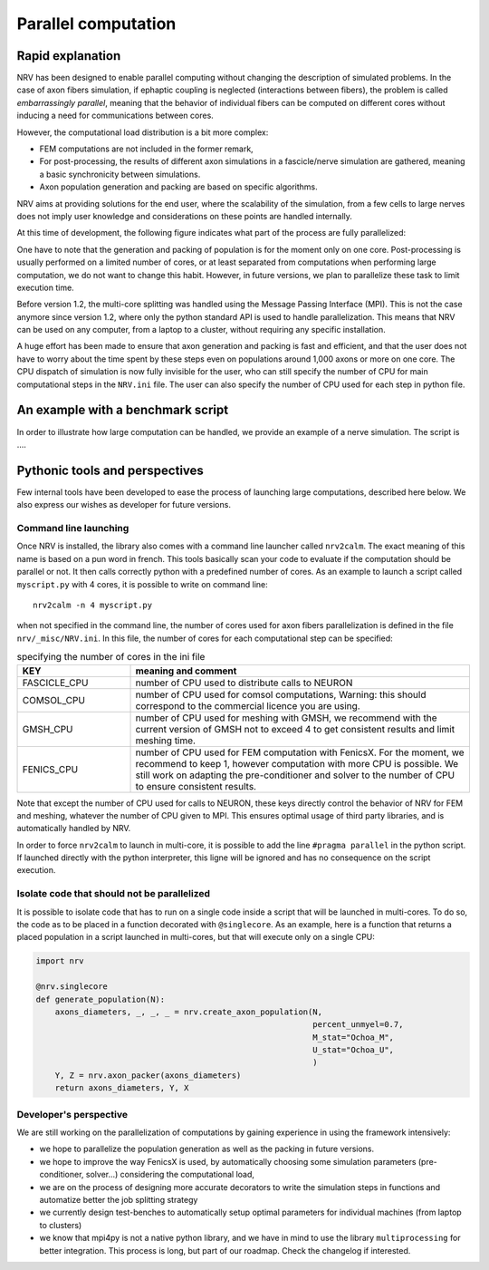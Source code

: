 ====================
Parallel computation
====================

Rapid explanation
=================

NRV has been designed to enable parallel computing without changing the description of simulated problems. In the case of axon fibers simulation, if ephaptic coupling is neglected (interactions between fibers), the problem is called *embarrassingly parallel*, meaning that the behavior of individual fibers can be computed on different cores without inducing a need for communications between cores.

However, the computational load distribution is a bit more complex:

- FEM computations are not included in the former remark,

- For post-processing, the results of different axon simulations in a fascicle/nerve simulation are gathered, meaning a basic synchronicity between simulations.

- Axon population generation and packing are based on specific algorithms.

NRV aims at providing solutions for the end user, where the scalability of the simulation, from a few cells to large nerves does not imply user knowledge and considerations on these points are handled internally.

At this time of development, the following figure indicates what part of the process are fully parallelized:

.. image:: ../images/NRV_parallel.png

One have to note that the generation and packing of population is for the moment only on one core. Post-processing is usually performed on a limited number of cores, or at least separated from computations when performing large computation, we do not want to change this habit. However, in future versions, we plan to parallelize these task to limit execution time.

Before version 1.2, the multi-core splitting was handled using the Message Passing Interface (MPI). This is not the case anymore since version 1.2, where only the python standard API is used to handle parallelization. This means that NRV can be used on any computer, from a laptop to a cluster, without requiring any specific installation.

A huge effort has been made to ensure that axon generation and packing is fast and efficient, and that the user does not have to worry about the time spent by these steps even on populations around 1,000 axons or more on one core. The CPU dispatch of simulation is now fully invisible for the user, who can still specify the number of CPU for main computational steps in the ``NRV.ini`` file. The user can also specify the number of CPU used for each step in python file.

An example with a benchmark script
==================================
In order to illustrate how large computation can be handled, we provide an example of a nerve simulation. The script is ....



Pythonic tools and perspectives
===============================

Few internal tools have been developed to ease the process of launching large computations, described here below. We also express our wishes as developer for future versions.

Command line launching
----------------------

Once NRV is installed, the library also comes with a command line launcher called ``nrv2calm``. The exact meaning of this name is based on a pun word in french. This tools basically scan your code to evaluate if the computation should be parallel or not. It then calls correctly python with a predefined number of cores. As an example to launch a script called ``myscript.py`` with 4 cores, it is possible to write on command  line:

::

    nrv2calm -n 4 myscript.py

when not specified in the command line, the number of cores used for axon fibers parallelization is defined in the file ``nrv/_misc/NRV.ini``. In this file, the number of cores for each computational step can be specified:

.. list-table:: specifying the number of cores in the ini file
    :widths: 50 150
    :header-rows: 1
    :align: center

    *   - KEY
        - meaning and comment
    *   - FASCICLE_CPU
        - number of CPU used to distribute calls to NEURON
    *   - COMSOL_CPU
        - number of CPU used for comsol computations, Warning: this should correspond to the commercial licence you are using.
    *   - GMSH_CPU
        - number of CPU used for meshing with GMSH, we recommend with the current version of GMSH not to exceed 4 to get consistent results and limit meshing time.
    *   - FENICS_CPU
        - number of CPU used for FEM computation with FenicsX. For the moment, we recommend to keep 1, however computation with more CPU is possible. We still work on adapting the pre-conditioner and solver to the number of CPU to ensure consistent results.

Note that except the number of CPU used for calls to NEURON, these keys directly control the behavior of NRV for FEM and meshing, whatever the number of CPU given to MPI. This ensures optimal usage of third party libraries, and is automatically handled by NRV.

In order to force ``nrv2calm`` to launch in multi-core, it is possible to add the line ``#pragma parallel`` in the python script. If launched directly with the python interpreter, this ligne will be ignored and has no consequence on the script execution.

Isolate code that should not be parallelized
--------------------------------------------

It is possible to isolate code that has to run on a single code inside a script that will be launched in multi-cores. To do so, the code as to be placed in a function decorated with ``@singlecore``. As an example, here is a function that returns a placed population in a script launched in multi-cores, but that will execute only on a single CPU:

.. code:: ipython3

    import nrv

    @nrv.singlecore
    def generate_population(N):
        axons_diameters, _, _, _ = nrv.create_axon_population(N,
                                                              percent_unmyel=0.7,
                                                              M_stat="Ochoa_M",
                                                              U_stat="Ochoa_U",
                                                              )
        Y, Z = nrv.axon_packer(axons_diameters)
        return axons_diameters, Y, X

Developer's perspective
-----------------------

We are still working on the parallelization of computations by gaining experience in using the framework intensively:

- we hope to parallelize the population generation as well as the packing in future versions.

- we hope to improve the way FenicsX is used, by automatically choosing some simulation parameters (pre-conditioner, solver...) considering the computational load,

- we are on the process of designing more accurate decorators to write the simulation steps in functions and automatize better the job splitting strategy

- we currently design test-benches to automatically setup optimal parameters for individual machines (from laptop to clusters)

- we know that mpi4py is not a native python library, and we have in mind to use the library ``multiprocessing`` for better integration. This process is long, but part of our roadmap. Check the changelog if interested.
